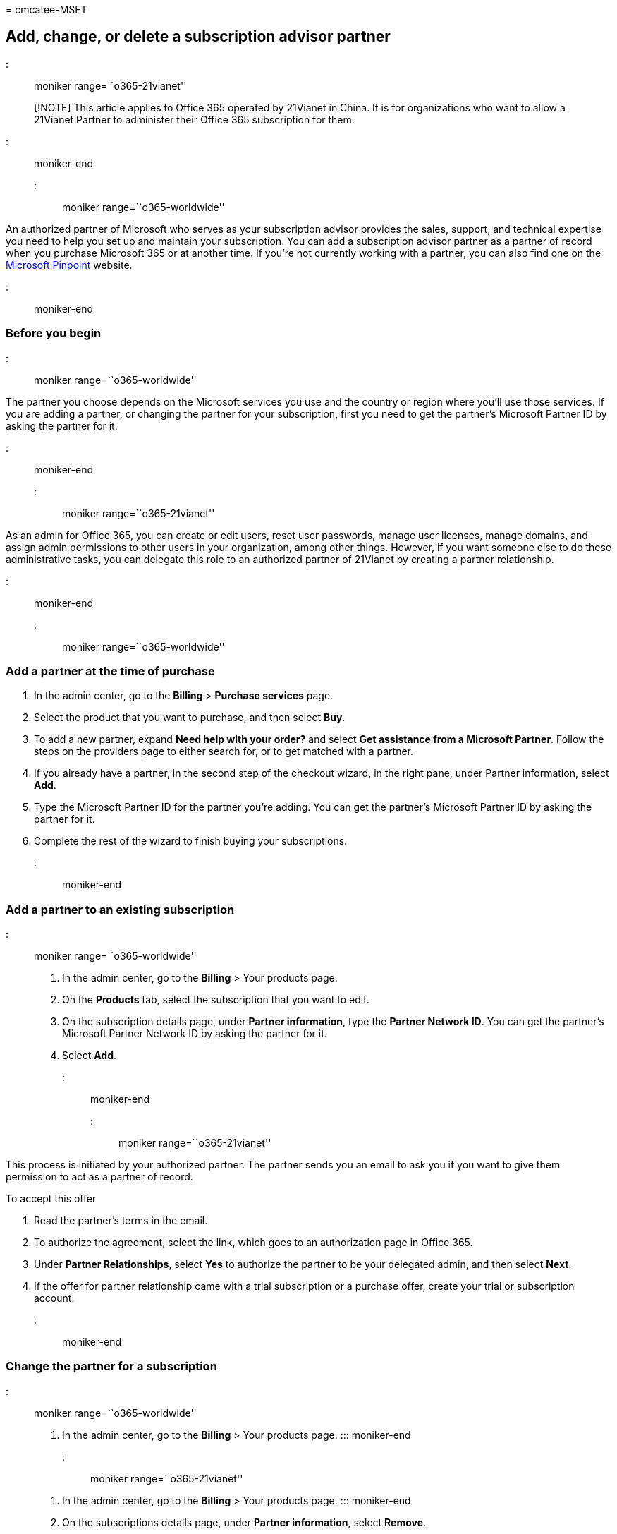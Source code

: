 = 
cmcatee-MSFT

== Add, change, or delete a subscription advisor partner

::: moniker range=``o365-21vianet''

____
[!NOTE] This article applies to Office 365 operated by 21Vianet in
China. It is for organizations who want to allow a 21Vianet Partner to
administer their Office 365 subscription for them.
____

::: moniker-end

::: moniker range=``o365-worldwide''

An authorized partner of Microsoft who serves as your subscription
advisor provides the sales, support, and technical expertise you need to
help you set up and maintain your subscription. You can add a
subscription advisor partner as a partner of record when you purchase
Microsoft 365 or at another time. If you’re not currently working with a
partner, you can also find one on the
https://pinpoint.microsoft.com[Microsoft Pinpoint] website.

::: moniker-end

=== Before you begin

::: moniker range=``o365-worldwide''

The partner you choose depends on the Microsoft services you use and the
country or region where you’ll use those services. If you are adding a
partner, or changing the partner for your subscription, first you need
to get the partner’s Microsoft Partner ID by asking the partner for it.

::: moniker-end

::: moniker range=``o365-21vianet''

As an admin for Office 365, you can create or edit users, reset user
passwords, manage user licenses, manage domains, and assign admin
permissions to other users in your organization, among other things.
However, if you want someone else to do these administrative tasks, you
can delegate this role to an authorized partner of 21Vianet by creating
a partner relationship.

::: moniker-end

::: moniker range=``o365-worldwide''

=== Add a partner at the time of purchase

[arabic]
. In the admin center, go to the *Billing* > *Purchase services* page.
. Select the product that you want to purchase, and then select *Buy*.
. To add a new partner, expand *Need help with your order?* and select
*Get assistance from a Microsoft Partner*. Follow the steps on the
providers page to either search for, or to get matched with a partner.
. If you already have a partner, in the second step of the checkout
wizard, in the right pane, under Partner information, select *Add*.
. Type the Microsoft Partner ID for the partner you’re adding. You can
get the partner’s Microsoft Partner ID by asking the partner for it.
. Complete the rest of the wizard to finish buying your subscriptions.

::: moniker-end

=== Add a partner to an existing subscription

::: moniker range=``o365-worldwide''

[arabic]
. In the admin center, go to the *Billing* > Your products page.
. On the *Products* tab, select the subscription that you want to edit.
. On the subscription details page, under *Partner information*, type
the *Partner Network ID*. You can get the partner’s Microsoft Partner
Network ID by asking the partner for it.
. Select *Add*.

::: moniker-end

::: moniker range=``o365-21vianet''

This process is initiated by your authorized partner. The partner sends
you an email to ask you if you want to give them permission to act as a
partner of record.

To accept this offer

[arabic]
. Read the partner’s terms in the email.
. To authorize the agreement, select the link, which goes to an
authorization page in Office 365.
. Under *Partner Relationships*, select *Yes* to authorize the partner
to be your delegated admin, and then select *Next*.
. If the offer for partner relationship came with a trial subscription
or a purchase offer, create your trial or subscription account.

::: moniker-end

=== Change the partner for a subscription

::: moniker range=``o365-worldwide''

[arabic]
. In the admin center, go to the *Billing* > Your products page. :::
moniker-end

::: moniker range=``o365-21vianet''

[arabic]
. In the admin center, go to the *Billing* > Your products page. :::
moniker-end
. On the subscriptions details page, under *Partner information*, select
*Remove*.
. Type the *Microsoft Partner Network ID* for the new partner. You can
get the partner’s Microsoft Partner ID by asking the partner for it.
. Select *Add*.

=== View your partner relationships

* In the admin center, go to the *Settings* > Partner relationships
page. Your partners are listed on this page.
+
If you don’t have a partner, you’ll see a message that says ``There’s
nothing here.''

=== Delete a partner from a subscription

::: moniker range=``o365-worldwide''

[arabic]
. In the admin center, go to the *Billing* > Your products page. :::
moniker-end

::: moniker range=``o365-21vianet''

[arabic]
. In the admin center, go to the *Billing* > Your products page. :::
moniker-end
. On the *Products* tab, select the subscription that you want to edit.
. On the subscription details page, under *Partner information*, select
*Remove*.

=== Remove a reseller relationship

You can’t remove a reseller relationship yourself.

::: moniker range=``o365-worldwide''

If you are removing a reseller relationship the *Delete* option is
grayed out, and you will have to ask your reseller partner to follow
these instructions: link:/partner-center/remove-a-relationship[Remove a
reseller relationship with partner].

::: moniker-end

::: moniker range=``o365-21vianet''

You will have to ask your reseller partner to follow these instructions:
link:/partner-center/remove-a-relationship[Remove a reseller
relationship with partner].

::: moniker-end

=== Related content

link:../manage/find-your-partner-or-reseller.md[Find your Microsoft 365
partner or reseller] (article) +
link:../setup/plan-your-setup.md[Plan your setup of Microsoft 365 for
business] (article)
